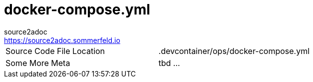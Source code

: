 = docker-compose.yml
source2adoc <https://source2adoc.sommerfeld.io>

[cols="1,1"]
|===
|Source Code File Location |.devcontainer/ops/docker-compose.yml
|Some More Meta |tbd ...
|===

